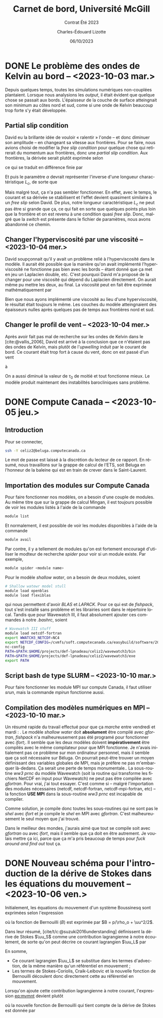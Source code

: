 #+title: Carnet de bord, Université McGill
#+subtitle: Contrat Été 2023
#+author: Charles-Édouard Lizotte
#+date:06/10/2023
#+LATEX_CLASS: org-report
#+LANGUAGE: fr
#+BIBLIOGRAPHY: master-bibliography.bib
#+OPTIONS: toc:nil title:nil


\mytitlepage
\tableofcontents\newpage

* DONE Le problème des ondes de Kelvin au bord -- <2023-10-03 mar.>
DEADLINE: <2023-10-03 mar.>

Depuis quelques temps, toutes les simulations numériques non-couplées plantaient.
Lorsque nous analysions les /output/, il était évident que quelque chose se passait aux bords.
L'épaisseur de la couche de surface atteingnait son minimum au côtes nord et sud, come si une onde de Kelvin beaucoup trop forte s'y était développée.

** Partial slip condition
David eu la brillante idée de vouloir « ralentir » l'onde -- et donc diminuer son amplitude -- en changeant sa vitesse aux frontières.
Pour se faire, nous avions choisi de modifier la /free slip condition/ pour quelque chose qui retirerait du momentum aux frontières, donc une /partial slip condition/.
Aux frontières, la dérivée serait plutôt exprimée selon
\begin{equation}
   \eval{\qty(\pdv{v}{x} + \alpha v)\pt}_{x=0} = 0,
\end{equation}
ce qui se traduit en différence finie par
\begin{equation}
   \qty(\frac{v(1) - v(0)}{\Delta x}) + \alpha\pt\qty( \frac{v(1)+v(0)}{2}) = 0.
\end{equation}

Et puis le paramètre $\alpha$ devrait représenter l'inverse d'une longueur charactéristique $L_c$, de sorte que
\begin{align}
   && \alpha = \frac{1}{L_c}, && \text{tel que} && L_c \sim 5\ \text{km}. && 
\end{align}
Mais malgré tout, ça n'a pas sembler fonctionner.
En effet, avec le temps, le courant et sa dérivée se stabilisent et l'effet devient quasiment similaire à un /free slip/ selon David.
De plus, notre longueur caractéristique $L_c$ ne peut pas être si grande que ça, ce qui fait en sorte que quelques points plus loin que la frontière et on est revenu à une condition quasi /free slip/.
Donc, malgré que la /switch/ est présente dans le fichier de paramètres, nous avons abandonné ce chemin.

** Changer l'hyperviscosité par une viscosité -- <2023-10-04 mer.>
David soupçonnait qu'il y avait un problème relié à l'hyperviscosité dans le modèle.
Il aurait été possible que la manière qu'on avait implémenté l'hyperviscosité ne fonctionne pas bien avec les bords -- étant donné que ça met en jeu un Laplacien double, etc. 
C'est pourquoi David m'a proposé de la changer pour une viscosité qui dépend du Laplacien directement.
On aurait même pu mettre les deux, au final.
La viscosité peut en fait être exprimée mathématiquement par
\begin{equation}
   \text{Viscosité} = Ah_2 \laplacian{u}  - Ah_4 \gradient^4 u.
\end{equation}
Bien que nous ayons implémenté une viscosité au lieu d'une hyperviscosité, le résultat était toujours le même.
Les couches du modèle atteingnaient des épaisseurs nulles après quelques pas de temps aux frontières nord et sud.

** Changer le profil de vent -- <2023-10-04 mer.>
Après avoir fait pas mal de recherche sur les ondes de Kelvin dans le [cite:@vallis_2006], David est arrivé à la conclusion que ce n'étaient pas des ondes de Kelvin, mais plutôt de l'/upwelling/ induit par le courant de bord.
Ce courant était trop fort à cause du vent, donc on est passé d'un vent
\begin{equation}
   \tau = -\tau_0 \cdot \cos(\frac{2\pi y}{L_y}),
\end{equation}
à 
\begin{equation}
   \tau = \tau_0\cdot\qty(1-\cos(\frac{2\pi y}{L_y})).
\end{equation}
On a aussi diminué la valeur de $\tau_0$ de moitié et tout fonctionne mieux.
Le modèle produit maintenant des instabilités barocliniques sans problème.

* DONE Compute Canada -- <2023-10-05 jeu.>
DEADLINE: <2023-10-06 ven.>

** Introduction
Pour se connecter,
#+begin_src bash
  ssh -Y celiz2@beluga.computecanada.ca
#+end_src
Le mot de passe est laissé à la discrétion du lecteur de ce rapport.
En résumé, nous travaillons sur la grappe de calcul de l'ETS, soit Beluga en l'honneur de la baleine qui est en train de crever dans le Saint-Laurent.

** Importation des modules sur Compute Canada
Pour faire fonctionner nos modèles, on a besoin d'une couple de modules.
Au même titre que sur la grappe de calcul Mingan, il est toujours possible de voir les modules listés à l'aide de la commande
#+begin_src bash
  module list
#+end_src
Et normalement, il est possible de voir les modules disponibles à l'aide de la commande
#+begin_src bash
  module avail
#+end_src
Par contre, il y a tellement de modules qu'on est fortement encouragé d'utiliser le modteur de recherche /spider/ pour voir si un module existe.
Par exemple,
#+begin_src bash
  module spider <module name>
#+end_src

Pour le modèle /shallow water/, on a besoin de deux modules, soient
#+begin_src bash
  # Shallow watewr model stull
  module load openblas
  module load flexiblas
#+end_src
qui nous permettent d'avoir /BLAS/ et /LAPACK/.
Pour ce qui est de /fishpack/, tout s'est installé sans problème et les librairies sont dans le répertoire local.
Tandis que pour Wavewatch III, il faut absolument ajouter ces commandes à notre /.bashrc/, soient 
#+begin_src bash
  # Wavewatch III stuff                                                                       
  module load netcdf-fortran
  export WWATCH3_NETCDF=NC4
  export NETCDF_CONFIG=/cvmfs/soft.computecanada.ca/easybuild/software/2020/avx512/Compiler/intel2020/netcdf/4.9.0/bin/\
  nc-config
  PATH=$PATH:$HOME/projects/def-lpnadeau/celiz2/wavewatch3/bin
  PATH=$PATH:$HOME/projects/def-lpnadeau/celiz2/wavewatch3/exe
  export PATH
#+end_src


** Script bash de type SLURM -- <2023-10-10 mar.>

Pour faire fonctionner les module MPI sur compute Canada, il faut utiliser /srun/, mais la commande /mpirun/ fonctionne aussi.\bigskip

** Compilation des modèles numériques en MPI -- <2023-10-10 mar.>
Un résumé rapide du travail effectué pour que ça /marche/ entre vendredi et mardi : \bigskip
1. Le modèle /shallow water/ doit *absolument* être compilé avec /gfortran/, /fishpack/ n'a malheureusement pas été programé pour fonctionner avec /ifort/;\bigskip
2. Il semble que les deux modèles doivent *impérativement* être compilés avec le même compilateur pour que MPI fonctionne.
   Je n'avais initialement pas ce problème sur mon ordinateur personnel, mais il semble que ça soit nécessaire sur Béluga.
   On pourrait peut-être trouver un moyen définissant des variables globales de MPI, mais je préfère ne pas m'embarquer là-dedans. Ça serait une perte de temps monumentale.\bigskip
3. La sous-routine /ww3 prnc/ du modèle Wavewatch (soit la routine qui transforme les fichiers NetCDF en input pour Wavewatch) ne peut pas être compilée avec /gfortran/. Pour vrai, j'ai tout essayer.
   C'est comme si -- malgré l'importation des modules nécessaires (netcdf, netcdf-fortran, netcdf-mpi-fortran, etc) -- la fonction *USE MPI* dans la sous-routine /ww3 prnc/ est incapable de compiler.\bigskip

   Comme solution, je compile donc toutes les sous-routines qui ne sont pas le /shel/ avec /ifort/ et je compile le /shel/ en MPI avec /gfortran/.
   C'est malheureusement le seul moyen que j'ai trouvé.\bigskip

Dans le meilleur des mondes, j'aurais aimé que tout se compile soit avec /gfortran/ ou avec /ifort/, mais il semble que ça doit en être autrement.
Je voulais mettre ça ici, parce que ça m'a pris beaucoup de temps pour /fuck around and find out/ tout ça.


* DONE Nouveau schéma pour l'introduction de la dérive de Stokes dans les équations du mouvement -- <2023-10-06 ven.>
DEADLINE: <2023-10-08 dim.>

Initialement, les équations du mouvement d'un système Boussinesq sont exprimées selon l'expression
#+NAME:eq:mvmnt
\begin{equation}
   \pdv{\uu}{t} = \qty(f+\zeta)\pt \kvf\times\uu = -\gradient{B} + \boldsymbol{D} + \frac{\boldsymbol{\tau_a}}{\rho_o H},
\end{equation}
où la fonction de Bernouilli ($B$) est exprimée par $B = p/\rho_o + \uu^2/2$.\bigskip

Dans leur résumé, [cite/t/c:@suzuki2016understanding]  définissent la dérive de Stokes $\uu_S$ comme une contribution lagrangienne à notre écoulement, de sorte qu'on peut décrire ce courant lagrangien $\uu_L$ par
\begin{equation}
   \uu_L = \uu + \uu_S.
\end{equation}
En somme, 
+ Ce courant lagrangien $\uu_L$ se substitue dans les termes d'advection, de la même manière qu'un référentiel en mouvement ;
+ Les termes de Stokes-Coriolis, Craik-Leibovic et la nouvelle fonction de Bernouilli découlent donc directement cette au référentiel en mouvement. \bigskip

Lorsqu'on ajoute cette contribution lagrangienne à notre courant, l'expression [[eq:mvmnt]] devient plutôt
\begin{equation}
   \pdv{\uu}{t} = \qty(f+\zeta)\pt \kvf\ \times\underbrace{\grande\qty(\uu + \uu_S)}_{\substack{\text{Courant} \\ \text{Lagrangien}}} = \underbrace{\grande-\gradient{B_S}}_\text{B.-Stokes} + \ \boldsymbol{D} \underbrace{+ \frac{\tau_o}{\rho_o H}.}_{\substack{\text{Contr. des} \\ \text{Vagues}}}
\end{equation}
où la nouvelle fonction de Bernouilli qui tient compte de la dérive de Stokes est donnée par
\begin{align}
   B_S = B + \uu\cdot\uu_S + \uu_S^2/2.
\end{align}

#+print_bibliography:
